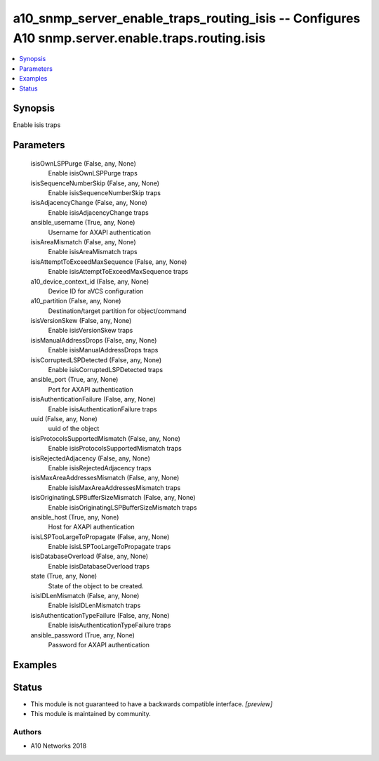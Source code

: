 .. _a10_snmp_server_enable_traps_routing_isis_module:


a10_snmp_server_enable_traps_routing_isis -- Configures A10 snmp.server.enable.traps.routing.isis
=================================================================================================

.. contents::
   :local:
   :depth: 1


Synopsis
--------

Enable isis traps






Parameters
----------

  isisOwnLSPPurge (False, any, None)
    Enable isisOwnLSPPurge traps


  isisSequenceNumberSkip (False, any, None)
    Enable isisSequenceNumberSkip traps


  isisAdjacencyChange (False, any, None)
    Enable isisAdjacencyChange traps


  ansible_username (True, any, None)
    Username for AXAPI authentication


  isisAreaMismatch (False, any, None)
    Enable isisAreaMismatch traps


  isisAttemptToExceedMaxSequence (False, any, None)
    Enable isisAttemptToExceedMaxSequence traps


  a10_device_context_id (False, any, None)
    Device ID for aVCS configuration


  a10_partition (False, any, None)
    Destination/target partition for object/command


  isisVersionSkew (False, any, None)
    Enable isisVersionSkew traps


  isisManualAddressDrops (False, any, None)
    Enable isisManualAddressDrops traps


  isisCorruptedLSPDetected (False, any, None)
    Enable isisCorruptedLSPDetected traps


  ansible_port (True, any, None)
    Port for AXAPI authentication


  isisAuthenticationFailure (False, any, None)
    Enable isisAuthenticationFailure traps


  uuid (False, any, None)
    uuid of the object


  isisProtocolsSupportedMismatch (False, any, None)
    Enable isisProtocolsSupportedMismatch traps


  isisRejectedAdjacency (False, any, None)
    Enable isisRejectedAdjacency traps


  isisMaxAreaAddressesMismatch (False, any, None)
    Enable isisMaxAreaAddressesMismatch traps


  isisOriginatingLSPBufferSizeMismatch (False, any, None)
    Enable isisOriginatingLSPBufferSizeMismatch traps


  ansible_host (True, any, None)
    Host for AXAPI authentication


  isisLSPTooLargeToPropagate (False, any, None)
    Enable isisLSPTooLargeToPropagate traps


  isisDatabaseOverload (False, any, None)
    Enable isisDatabaseOverload traps


  state (True, any, None)
    State of the object to be created.


  isisIDLenMismatch (False, any, None)
    Enable isisIDLenMismatch traps


  isisAuthenticationTypeFailure (False, any, None)
    Enable isisAuthenticationTypeFailure traps


  ansible_password (True, any, None)
    Password for AXAPI authentication









Examples
--------

.. code-block:: yaml+jinja

    





Status
------




- This module is not guaranteed to have a backwards compatible interface. *[preview]*


- This module is maintained by community.



Authors
~~~~~~~

- A10 Networks 2018


